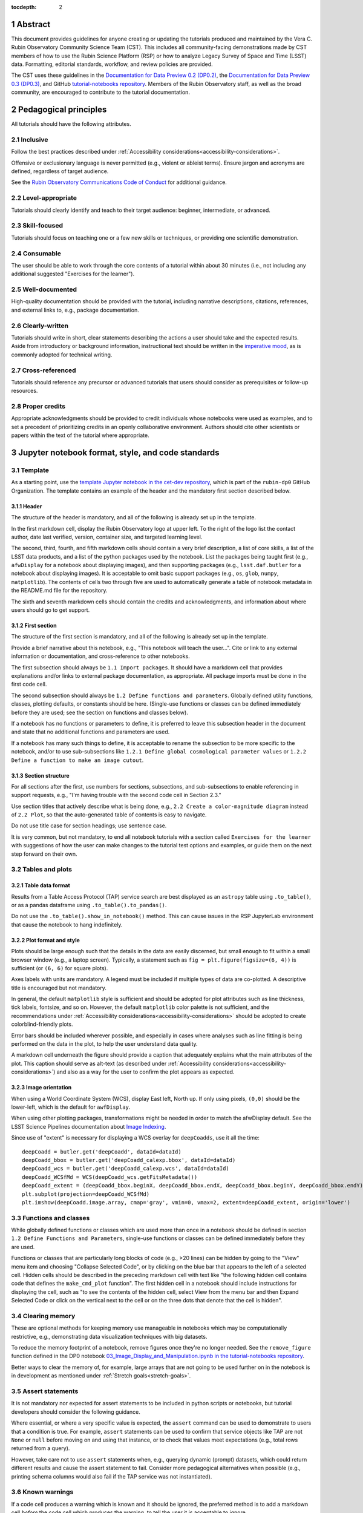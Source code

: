 :tocdepth: 2

.. sectnum::

.. Metadata such as the title, authors, and description are set in metadata.yaml

.. TODO: Delete the note below before merging new content to the main branch.

.. Make in-text citations with: :cite:`bibkey`.
.. Uncomment to use citations
.. .. rubric:: References
..
.. .. bibliography:: local.bib lsstbib/books.bib lsstbib/lsst.bib lsstbib/lsst-dm.bib lsstbib/refs.bib lsstbib/refs_ads.bib
..    :style: lsst_aa


.. _abstract:

Abstract
========

This document provides guidelines for anyone creating or updating the tutorials produced and maintained by the Vera C. Rubin Observatory Community Science Team (CST).
This includes all community-facing demonstrations made by CST members of how to use the Rubin Science Platform (RSP) or how to analyze Legacy Survey of Space and Time (LSST) data.
Formatting, editorial standards, workflow, and review policies are provided.

The CST uses these guidelines in the `Documentation for Data Preview 0.2 (DP0.2) <https://dp0-2.lsst.io>`_,
the `Documentation for Data Preview 0.3 (DP0.3) <https://dp0-3.lsst.io>`_,
and GitHub `tutorial-notebooks repository <https://github.com/rubin-dp0/tutorial-notebooks>`_.
Members of the Rubin Observatory staff, as well as the broad community, are encouraged to contribute to the tutorial documentation.


.. _pedagogical-principles:

Pedagogical principles
======================

All tutorials should have the following attributes.


Inclusive
---------

Follow the best practices described under :ref:`Accessibility considerations<accessibility-considerations>`.

Offensive or exclusionary language is never permitted (e.g., violent or ableist terms).
Ensure jargon and acronyms are defined, regardless of target audience.

See the `Rubin Observatory Communications Code of Conduct <https://docushare.lsstcorp.org/docushare/dsweb/Get/Document-24920/>`_ for additional guidance.


Level-appropriate
-----------------

Tutorials should clearly identify and teach to their target audience:  beginner, intermediate, or advanced.


Skill-focused
-------------

Tutorials should focus on teaching one or a few new skills or techniques, or providing one scientific demonstration.


Consumable
----------

The user should be able to work through the core contents of a tutorial within about 30 minutes
(i.e., not including any additional suggested "Exercises for the learner").


Well-documented
---------------

High-quality documentation should be provided with the tutorial, including narrative descriptions, citations, references,
and external links to, e.g., package documentation.


Clearly-written
---------------

Tutorials should write in short, clear statements describing the actions a user should take
and the expected results.
Aside from introductory or background information, 
instructional text should be written in the `imperative mood <https://en.wikipedia.org/wiki/Imperative_mood>`_,
as is commonly adopted for technical writing.


Cross-referenced
----------------

Tutorials should reference any precursor or advanced tutorials that users should consider as prerequisites or follow-up resources.


Proper credits
--------------

Appropriate acknowledgments should be provided to credit individuals whose notebooks were used as examples,
and to set a precedent of prioritizing credits in an openly collaborative environment.
Authors should cite other scientists or papers within the text of the tutorial where appropriate.


.. _format-style-notebooks:

Jupyter notebook format, style, and code standards
==================================================


Template
--------

As a starting point, use the `template Jupyter notebook in the cet-dev repository <https://github.com/rubin-dp0/cet-dev/blob/main/template.ipynb>`_, which is part of the ``rubin-dp0`` GitHub Organization.
The template contains an example of the header and the mandatory first section described below.


Header
^^^^^^

The structure of the header is mandatory, and all of the following is already set up in the template.

In the first markdown cell, display the Rubin Observatory logo at upper left.
To the right of the logo list the contact author, date last verified, version, container size, and targeted learning level.

The second, third, fourth, and fifth markdown cells should contain a very brief description,
a list of core skills, a list of the LSST data products, and a list of the python packages used by the notebook.
List the packages being taught first (e.g., ``afwDisplay`` for a notebook about displaying images), and then supporting packages
(e.g., ``lsst.daf.butler`` for a notebook about displaying images).
It is acceptable to omit basic support packages (e.g., ``os``, ``glob``, ``numpy``, ``matplotlib``).
The contents of cells two through five are used to automatically generate a table of notebook metadata in the README.md file for the repository.

The sixth and seventh markdown cells should contain the credits and acknowledgments, and information about where users should go to get support.


First section
^^^^^^^^^^^^^

The structure of the first section is mandatory, and all of the following is already set up in the template.

Provide a brief narrative about this notebook, e.g., "This notebook will teach the user...".
Cite or link to any external information or documentation, and cross-reference to other notebooks.

The first subsection should always be ``1.1 Import packages``.
It should have a markdown cell that provides explanations and/or links to external package documentation, as appropriate.
All package imports must be done in the first code cell.

The second subsection should always be ``1.2 Define functions and parameters``.
Globally defined utility functions, classes, plotting defaults, or constants should be here.
(Single-use functions or classes can be defined immediately before they are used; see the section on functions and classes below).

If a notebook has no functions or parameters to define, it is preferred to leave this subsection header in the document
and state that no additional functions and parameters are used.

If a notebook has many such things to define, it is acceptable to rename the subsection to be more specific to the notebook,
and/or to use sub-subsections like ``1.2.1 Define global cosmological parameter values`` or ``1.2.2 Define a function to make an image cutout``.


Section structure
^^^^^^^^^^^^^^^^^

For all sections after the first, use numbers for sections, subsections, and sub-subsections to enable referencing in support requests,
e.g., "I'm having trouble with the second code cell in Section 2.3."

Use section titles that actively describe what is being done, e.g., ``2.2 Create a color-magnitude diagram`` instead of ``2.2 Plot``, so that the auto-generated table of contents is easy to navigate.

Do not use title case for section headings; use sentence case.

It is very common, but not mandatory, to end all notebook tutorials with a section called ``Exercises for the learner`` with suggestions of
how the user can make changes to the tutorial test options and examples, or guide them on the next step forward on their own.


Tables and plots
----------------


Table data format
^^^^^^^^^^^^^^^^^

Results from a Table Access Protocol (TAP) service search are best displayed as an ``astropy`` table using ``.to_table()``,
or as a pandas dataframe using ``.to_table().to_pandas()``.

Do not use the ``.to_table().show_in_notebook()`` method.
This can cause issues in the RSP JupyterLab environment that cause the notebook to hang indefinitely.


Plot format and style
^^^^^^^^^^^^^^^^^^^^^

Plots should be large enough such that the details in the data are easily discerned,
but small enough to fit within a small browser window (e.g., a laptop screen).
Typically, a statement such as ``fig = plt.figure(figsize=(6, 4))`` is sufficient (or ``(6, 6)`` for square plots).

Axes labels with units are mandatory.
A legend must be included if multiple types of data are co-plotted.
A descriptive title is encouraged but not mandatory.

In general, the default ``matplotlib`` style is sufficient and should be adopted for plot attributes
such as line thickness, tick labels, fontsize, and so on.
However, the default ``matplotlib`` color palette is not sufficient, and the recommendations
under :ref:`Accessibility considerations<accessibility-considerations>` should be adopted to create colorblind-friendly plots.

Error bars should be included wherever possible, and especially in cases where analyses such
as line fitting is being performed on the data in the plot, to help the user understand data quality.

A markdown cell underneath the figure should provide a caption that adequately explains what the main
attributes of the plot.
This caption should serve as alt-text (as described under :ref:`Accessibility considerations<accessibility-considerations>`)
and also as a way for the user to confirm the plot appears as expected.


Image orientation
^^^^^^^^^^^^^^^^^

When using a World Coordinate System (WCS), display East left, North up.
If only using pixels, ``(0,0)`` should be the lower-left, which is the default for ``awfDisplay``.

When using other plotting packages, transformations might be needed in order to match the afwDisplay default.
See the LSST Science Pipelines documentation about `Image Indexing <https://pipelines.lsst.io/modules/lsst.afw.image/indexing-conventions.html>`_.

Since use of "extent" is necessary for displaying a WCS overlay for ``deepCoadds``, use it all the time:

::

  deepCoadd = butler.get('deepCoadd', dataId=dataId)
  deepCoadd_bbox = butler.get('deepCoadd_calexp.bbox', dataId=dataId)
  deepCoadd_wcs = butler.get('deepCoadd_calexp.wcs', dataId=dataId)
  deepCoadd_WCSfMd = WCS(deepCoadd_wcs.getFitsMetadata())
  deepCoadd_extent = (deepCoadd_bbox.beginX, deepCoadd_bbox.endX, deepCoadd_bbox.beginY, deepCoadd_bbox.endY)
  plt.subplot(projection=deepCoadd_WCSfMd)
  plt.imshow(deepCoadd.image.array, cmap='gray', vmin=0, vmax=2, extent=deepCoadd_extent, origin='lower')


Functions and classes
---------------------

While globally defined functions or classes which are used more than once in a notebook should be
defined in section ``1.2 Define Functions and Parameters``, single-use functions or classes 
can be defined immediately before they are used.

Functions or classes that are particularly long blocks of code (e.g., >20 lines) can be hidden by going to
the "View" menu item and choosing "Collapse Selected Code", or by clicking on the blue bar that
appears to the left of a selected cell.
Hidden cells should be described in the preceding markdown cell with text like 
"the following hidden cell contains code that defines the ``make_cmd_plot`` function".
The first hidden cell in a notebook should include instructions for displaying the cell, such as
"to see the contents of the hidden cell, select View from the menu bar and then Expand Selected Code
or click on the vertical next to the cell or on the three dots that denote that the cell is hidden".


Clearing memory
---------------

These are optional methods for keeping memory use manageable in notebooks which may be computationally restrictive,
e.g., demonstrating data visualization techniques with big datasets.

To reduce the memory footprint of a notebook, remove figures once they're no longer needed.
See the ``remove_figure`` function defined in the DP0 notebook `03_Image_Display_and_Manipulation.ipynb in the tutorial-notebooks repository <https://github.com/rubin-dp0/tutorial-notebooks/blob/main/03a_Image_Display_and_Manipulation.ipynb>`_.

Better ways to clear the memory of, for example, large arrays that are not going to be used further on in the notebook
is in development as mentioned under :ref:`Stretch goals<stretch-goals>`.


Assert statements
-----------------

It is not mandatory nor expected for assert statements to be included in python scripts or notebooks, but tutorial developers should consider the following guidance.

Where essential, or where a very specific value is expected, the ``assert`` command can be used to demonstrate to users that a condition is true.
For example, ``assert`` statements can be used to confirm that service objects like TAP are not ``None`` or ``null`` before moving on and using that instance,
or to check that values meet expectations (e.g., total rows returned from a query).

However, take care not to use ``assert`` statements when, e.g., querying dynamic (prompt) datasets, which could return different results and cause the assert statement to fail.
Consider more pedagogical alternatives when possible (e.g., printing schema columns would also fail if the TAP service was not instantiated).


Known warnings
--------------

If a code cell produces a warning which is known and it should be ignored, the preferred method is to add a markdown cell
*before* the code cell which produces the warning, to tell the user it is acceptable to ignore.

Guidelines about the options to ignore categories of warnings are under consideration, and will be added here in the future.
Until then, use of, e.g., ``warnings.simplefilter("ignore", category=UserWarning)`` is not preferred because ignoring categories
of warnings can allow real issues to go unnoticed.


Markdown style
--------------

Any references to variables used in code cells or any code commands should be in ``monospaced font``.

Use of indented text should be limited to warnings and notices, e.g., ``> **Warning:** the following cell...``.


Code cell comments
------------------

Markdown cells are the preferred way to provide descriptive text.
Avoid using comments within a code cell as documentation.


Code cell style standard PEP8
-----------------------------

``PEP8`` is the style guide for Python code that comprises the standard library of the distribution,
and ``flake8`` is a tool to ensure compliance with these standards.

Use ``flake8`` to ensure notebook code conforms to  `PEP 8 -- Style Guide for Python Code <https://www.python.org/dev/peps/pep-0008/>`_, with a few exceptions.

Notebook tutorial developers must install the following packages locally in their home directory:

::

  pip install --user flake8-nb
  pip install --user pycodestyle_magic

It is known that the most up-to-date version of ``flake8`` has some issues.
If errors are encountered such as ``AttributeError: '_io.StringIO' object has no attribute 'buffer'``,
force-downgrade ``flake8`` from version ``4.0.1`` to ``3.9.2`` with ``pip install flake8==3.9.2``.


The flake8 config file
^^^^^^^^^^^^^^^^^^^^^^

Create a configuration file for ``flake8``.
For example, from the command line in the home directory, execute the following.
These instructions use ``emacs``, but it doesn’t matter so long as the end result is a correctly-named file with the right contents.

::

  touch .config/flake8
  emacs .config/flake8


Then copy-paste the following into the opened config file.

::

  [flake8]
  max-line-length = 99
  ignore = E133, E226, E228, E266, N802, N803, N806, N812, N813, N815, N816, W503

Use ``x-s`` then ``x-c`` to save and exit emacs.


While developing a notebook
^^^^^^^^^^^^^^^^^^^^^^^^^^^

While developing a notebook, have the following "magic" commands as the first code cell:

::

  %load_ext pycodestyle_magic
  %flake8_on
  import logging
  logging.getLogger("flake8").setLevel(logging.FATAL)

Whenever a cell is executed, it will use ``flake8`` to check for adherence to the ``PEP8`` coding style guide, 
and report violations which can be fixed immediately.
When the notebook is ready to be merged, the cell with the magic commands must be removed.


When the notebook is complete
^^^^^^^^^^^^^^^^^^^^^^^^^^^^^

When the notebook is complete, execute the following from the command line in the notebook's directory:

::

  flake8-nb notebook_name.ipynb

This will do a final check of any violations with ``PEP8``.
This will catch things that can be missed line-by-line, such as packages that are imported but never used.


.. _git-policy-notebooks:

Git branch, merge, and review policy for the tutorial-notebooks repository
==========================================================================

The following applies when creating or updating notebooks in the 
`tutorial-notebooks repository <https://github.com/rubin-dp0/tutorial-notebooks>`_,
which is part of the ``rubin-dp0`` GitHub Organization.
The ``main`` branch is where changes are collected before pushing ``prod`` branch.
The ``prod`` branch is the version available in the RSP.


Branch
------

Develop new notebooks, or update existing ones, in a new branch.
This branch should be named for the corresponding Jira ticket (e.g., "tickets/PREOPS-12345").
The new branch should be created from ``main``, *not* from ``prod``.

Only update one notebook per ticket branch, unless the ticket is to make similar updates to all notebooks
(e.g., when bumping the RSP's recommended image).

Update the repository's ``README.md`` file in the branch when appropriate.


Commit and push
---------------

Always restart the Jupyter Notebook kernel and clear all outputs before saving, committing, and pushing changes to the branch.


Pull request
------------

When the notebook is complete open a pull request (PR) to merge the ticket branch into the ``main`` branch (again, *not* to ``prod``).


Review
------

Contact one or more Rubin Observatory staff members with the appropriate expertise and ask them to review the tutorial.
Reviewers do not need to be members of the CST.
If they agree, assign them as a reviewer on the pull request.
If there is uncertainty about whom to assign as a reviewer, ask the Lead Community Scientist to help identify someone.

If the reviewer requests changes, ensure that all of the reviewers' comments are addressed.
Make changes and new commits to the branch, and respond to all of their comments with either a confirmation a change was made,
or an explanation of why the request was not implemented.
Contact the reviewers to let them know the pull request now awaits their approval.


Merge
-----

After the reviewers have approved the pull request, ``rebase and merge`` the ticket branch into the ``main`` branch (again, *not* to ``prod``).
Resolve all conflicts, if there are any.
After the successful merge, delete the ticket branch.


Release to prod branch
----------------------

To "release" the new version of ``main`` to ``prod`` branch (i.e., to update all RSP users' tutorial notebooks),
delete the current ``prod-prior-to-rebranch`` branch, rename ``prod`` as ``prod-prior-to-rebranch``, then create a new ``prod`` branch from ``main``.
Doing this way avoids weird history-based git issues that cause conflicts in ``main`` to ``prod`` merges.
There is no need to track the history between ``main`` and ``prod``.

The number of pushes to the ``prod`` branch should be minimized.
For example, if there are a few tickets being completed within a week, coordinate with other notebook developers to collect all changes in
the ``main`` branch, and then do a single "release" to ``prod``.


Jira tickets
------------

Remember to make comments in the associated Jira tickets about the major updates as work progresses.

After the PR is merged, request a review on the ticket (usually from the CST team lead).
After the ticket has been reviewed, the ticket status can be set as done.


Updates to the RSP's recommended version
----------------------------------------

Decisions on whether to update (or, "bump") the recommended image for the RSP are made jointly between the CST and the RSP teams.
Once the decision has been made, a PREOPS Jira ticket will be created and assigned to a CST member.

Bumping the recommended image always occurs during the regularly scheduled maintenance periods, "Patch Thursday."
The notebook updates should be merged to the ``main`` branch by the day before.

The workflow is to create a new branch of the ``tutorial-notebooks`` repository from the ``main`` branch,
test all of the notebooks with the new version, and make updates as needed.

Do not suppress warnings while testing.
It is not necessary to use the ``flake8`` "magic" commands while testing, unless significant changes to the code are required.

At minimum, the header will have to be updated with a new date and verified version.
Ensure that all notebooks are cleared before committing new versions.

When the updates are complete, use a new pull request to merge the branch into ``main``.
A review is not typically needed at this stage.

Create a version tag using the new ``main`` branch of the ``tutorial_notebooks`` repo. 
For example, for the update to ``Weekly 2023_27``, it would be ``git tag -a w.2023.27 -m "Weekly 2023_37"``
followed by ``git push --tags``.

During the Patch Thursday window, after the recommended image has been bumped, release to ``prod`` following the instructions of `Release to prod branch`_.

Remember to make comments in the associated Jira tickets about the major updates and mark the ticket as done.


Major updates log
-----------------

All new tutorials or significant changes should be documented for users in the logs of
major tutorial updates for `DP0.2 <https://dp0-2.lsst.io/tutorials-examples/major-updates-log.html>`_
and `DP0.3 <https://dp0-3.lsst.io/tutorials-examples/major-updates-log.html>`_.


.. _format-style-portal:

Portal tutorial format and style
================================

The portal tutorials are written in reStructuredText (RST) format and are kept within the data release documentation at
`DP0.2 Tutorials <https://dp0-2.lsst.io/tutorials-examples/index.html#portal-tutorials>`_ and
`DP0.3 Tutorials <https://dp0-3.lsst.io/tutorials-examples/index.html#portal-tutorials>`_.

All portal tutorials should have a descriptive title, list the contact authors, 
the date last verified to run, and the targeted learning level.
A brief narrative introduction to the tutorial should be provided at the top of the page.

The rest of the portal tutorial should be divided into sequentially numbered steps and substeps.

It is very common, but not mandatory, to end all portal tutorials with a section called 
``Exercises for the learner`` with suggestions of
how the user can make changes to the tutorial test options and examples, or guide them on the next step forward on their own.


Code blocks
-----------

Ensure that any Astronomical Data Query Language (ADQL) is put into code boxes in RST so that users may copy-paste whenever possible.
In RST, this is done as in the following example.

::

     .. code-block:: SQL

       SELECT e, q, incl 
       FROM dp03_catalogs_10yr.MPCORB 
       WHERE ssObjectId > 9000000000000000000


Figures
-------

Use descriptive text and screenshots to demonstrate the steps of the tutorial, to show the user what to do,
and to show the expected results for comparison.

Augment screenshots with indicators (e.g., arrows or circles) to guide the users attention as needed.

Include a caption that describes the figure (see example below, with alt-text and a caption).

For plots made in the Portal results view, the recommendations
under :ref:`Accessibility considerations<accessibility-considerations>` should be adopted to create colorblind-friendly plots.


Alternate-Text (alt-text)
^^^^^^^^^^^^^^^^^^^^^^^^^

All figures in Portal tutorials should have an alt-text statement.
The motivation and guidance for writing alt-text is provided under :ref:`Accessibility considerations<accessibility-considerations>`.

To add alt-text to an image in the reStructured text environment, use the ``:alt:`` command.
In RST, this is done as in the following example.

::

     .. figure:: /_static/figure_filename.png
       :name: name_of_figure
       :alt: Descriptive text of image (use tab to indent second line of text)

       The caption goes here, indented the same way, but with an empty line between code and caption text.


.. _git-policy-portal:

Git branch, merge, and review policy for portal tutorials
=========================================================

The following applies when creating or updating tutorials in the `dp0-2_lsst_io repository <https://github.com/lsst/dp0-2_lsst_io>`_, which is part of the ``lsst`` GitHub Organization.

Develop new tutorials, or update existing ones, in a new branch.
This branch should be named for the corresponding Jira ticket (e.g., "tickets/PREOPS-12345").
The new branch should be created from ``main``.
Typically, only one tutorial is updated per ticket branch.

Make commits and push changes to the branch in the ``dp0-2_lsst_io`` (or ``dp0-3_lsst_io``) repository until work is complete, then open a pull request to ``main``.

Contact one or more Rubin Observatory staff members with the appropriate expertise and ask them to review the tutorial.
At least one reviewer should be a member of the CST.
If they agree, assign them as a reviewer on the pull request.

If the reviewer requests changes, ensure that all of the reviewers' comments are addressed.
Make changes and new commits to the branch, and respond to all of their comments with either a confirmation a change was made,
or an explanation of why the request was not implemented.
Contact the reviewers to let them know the pull request now awaits their approval.

After the reviewers have approved the pull request, ``rebase and merge`` the ticket branch into the ``main`` branch.
Do not click the "Update branch" button as that does a merge from main.
Resolve all conflicts, if there are any.
After the successful merge, delete the ticket branch.

Remember to make comments in the associated Jira tickets about the major updates as work progresses.

After the PR is merged, request a review on the ticket (usually from the CST team lead).
After the ticket has been reviewed, the ticket status can be set as done.

All new tutorials or significant changes should be documented for users in the logs of
major tutorial updates for `DP0.2 <https://dp0-2.lsst.io/tutorials-examples/major-updates-log.html>`_
and `DP0.3 <https://dp0-3.lsst.io/tutorials-examples/major-updates-log.html>`_.


.. _accessibility-considerations:

Accessibility considerations
============================

The following set of best practices to be implemented for Rubin tutorials is a work in progress.
Individual components have been incorporated into the sections above, but are collected here for reference.


Vision-impaired astronomers
---------------------------


Colorblind-friendly plots
^^^^^^^^^^^^^^^^^^^^^^^^^

The most common form of colorblindness is being unable to differentiate red and green.
Guidelines for colorblind-friendly plots includes the following.

* Do not use red and green together.
* Use color combinations that are high contrast.
* Do not use color alone, but with different symbol and line styles.

In Jupyter Notebooks, in order to be accessible to those with Color Vision Deficiency (CVD or colorblind), 
plots color tables with ``matplotlib`` should be either a greyscale,
a `preceptually uniform sequential colormap <https://matplotlib.org/stable/users/explain/colors/colormaps.html#sequential>`_
like viridis or cividis, or 
`tableau-colorblind10 <https://viscid-hub.github.io/Viscid-docs/docs/dev/styles/tableau-colorblind10.html>`_.

The ``tableau-colorblind10`` color table can be loaded with the following python code.

::

  import matplotlib.pyplot as plt
  plt.style.use('tableau-colorblind10')


For the LSST filter set ``ugrizy``, adopt the same colors as Dark Energy Survey (DES), 
which were chosen to be colorblind-friendly.
The following python code can be used to create a dictionary that assigns colors by filter name.

::

  plot_filter_colors = {'u': '#56b4e9', 'g': '#008060', 'r': '#ff4000', 'i': '#850000', 'z': '#6600cc', 'y': '#000000'}


Alternative-Text (alt-text)
^^^^^^^^^^^^^^^^^^^^^^^^^^^

Alt-text is added to figures, images, and graphics in the documentation and documentation-based tutorials
(but not notebooks, where figures are typically dynamically generated) to ensure that visually impaired 
individuals, who use screen readers, are given sufficient information to understand what is displayed. 

In general, alt-text descriptions can be written as either a literal description of the figure or image, 
or a more creative description.
In CST tutorials, most figures display screen shots of the RSP portal interface and should 
describe the information in a practical way versus a creative way.

Guidelines for writing alt-text:

* Be brief, if possible. Write in short, succinct sentences.
* Spell out acronyms (e.g. Right Ascension versus RA).
* Avoid jargon or undefined terms.
* Symbols and equations should be expressed in words (e.g. use "equals" rather than "=").
* Write for the text to be read aloud. Written visual cues (e.g. quotation marks or dashes) are not necessary.
* Pictures should be described in terms of what the listener needs to know (e.g., a large galaxy in the center).
* For RSP screenshots, state which interface is being shown and describe the actions the user should take and the expected results, or the main functionality of the interface (as appropriate).
* Where possible, use consistent terms such as the `JupyterLab User Interface Naming Conventions <https://jupyterlab.readthedocs.io/en/stable/developer/contributing.html#user-interface-naming-conventions>`_.
* Limit the use of visual cues, such as colors or shapes, or visual-centric language (e.g., "as you can see").
* If color is a useful attribute to distinguish items in a figure, then describe the attribute rather than the color (e.g. a blue star versus a red star could be described as a hotter star and a cooler star).
* For plots, include type of plot (e.g., bar, scatter), titles and labels, and a general explanation of the data and what it means.


Converted notebooks
^^^^^^^^^^^^^^^^^^^

For offline viewing, create ``html`` versions of executed notebooks and not ``pdf`` versions, as
the latter are typically less compatible with screen readers.

At this time it is not necessary to use, e.g., `nbconvert <https://nbconvert.readthedocs.io/en/latest/>`_,
but a customized application might be considered in the future (and is included under :ref:`Stretch goals<stretch-goals>`).


Neurodivergent astronomers
--------------------------

Use fonts that work well for people with dyslexia, such as sans serif, monospaced, and roman font types such as 
Helvetica, Courier, Arial, Verdana and CMU (Computer Modern Unicode), OpenDyslexic. 

*Italic fonts* decrease readability and should be used sparingly. 

Avoid text crowding and long paragraphs.
Use short sentences and, where possible, arrange text in shorter paragraphs.


Resources
---------

A few useful resources for accessibility include:

 * The document on `Improving Accessibility of Astronomical Publications <https://aas.org/sites/default/files/2019-09/Recommendations_WGAD_2016.pdf>`_ by the `AAS Working Group on Accessibility and and Disability <https://aas.org/comms/wgad>`_.
 * The `Web Content Accessibility Guidelines (WCAG) <https://www.w3.org/WAI/standards-guidelines/wcag/>`_.
 * The `Notebooks for All <https://iota-school.github.io/notebooks-for-all/>`_ initiative by STScI.


.. _stretch-goals:

Stretch goals
=============

Work is on-going in these areas, and in time they will become part of the guidelines above.


Notebook metadata
-----------------

Embed notebook metadata (e.g., version, skills, packages) in a way that can be scraped and used to auto-generate the ``README.md`` file or a Table of Contents, to enable users to browse notebook contents.


Accessibility
-------------

Continue to improve tutorials' accessibility to people with disabilities by finding and implementing, 
e.g., screen reader compatibility software, data sonification packages, 
customized use of `nbconvert <https://nbconvert.readthedocs.io/en/latest/>`_, 
additional policies for supporting neurodivergent users,
and other jupyter notebook accessibility techniques.


Translations
------------

At minimum, translate any undergraduate-level tutorials into Spanish.

Additionally, improve tutorials' accessibility to non-English speakers by finding and implementing automatic translation and localization software.


Purge extraneous items in notebooks
-----------------------------------

Develop a best practice for how to keep notebook memory usage in check, in addition to deleting figures.
E.g., whether or not the ``del`` command is sufficient for this.


Recipe functions
----------------

Create recipes for common user activities.
These could be, e.g., ADQL searches for the portal, code snippets for the command line, or python modules that can be imported.

When these are used in the advanced notebooks, also demonstrate use of the ``inspect.getsource`` functionality for users to display function code.

